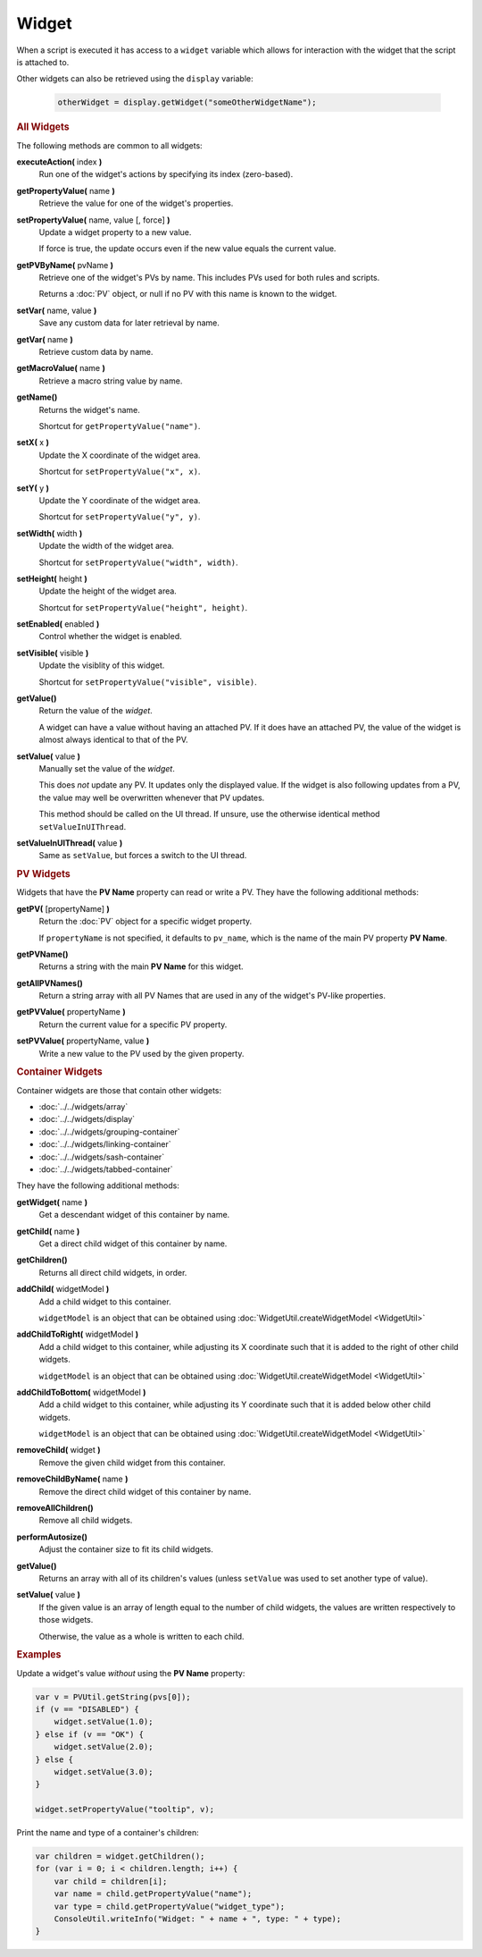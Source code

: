 Widget
======

When a script is executed it has access to a ``widget`` variable which
allows for interaction with the widget that the script is attached to.

Other widgets can also be retrieved using the ``display`` variable:

    .. code-block:: javascript
        
        otherWidget = display.getWidget("someOtherWidgetName");


.. rubric:: All Widgets

The following methods are common to all widgets:

**executeAction(** index **)**
    Run one of the widget's actions by specifying its
    index (zero-based).

**getPropertyValue(** name **)**
    Retrieve the value for one of the widget's properties.

**setPropertyValue(** name, value [, force] **)**
    Update a widget property to a new value.

    If force is true, the update occurs even if the new value
    equals the current value.

**getPVByName(** pvName **)**
    Retrieve one of the widget's PVs by name. This includes PVs
    used for both rules and scripts.

    Returns a :doc:`PV` object, or null if no PV with this name
    is known to the widget.

**setVar(** name, value **)**
    Save any custom data for later retrieval by name.

**getVar(** name **)**
    Retrieve custom data by name.

**getMacroValue(** name **)**
    Retrieve a macro string value by name.

**getName()**
    Returns the widget's name.

    Shortcut for ``getPropertyValue("name")``.

**setX(** x **)**
    Update the X coordinate of the widget area.

    Shortcut for ``setPropertyValue("x", x)``.

**setY(** y **)**
    Update the Y coordinate of the widget area.

    Shortcut for ``setPropertyValue("y", y)``.

**setWidth(** width **)**
    Update the width of the widget area.

    Shortcut for ``setPropertyValue("width", width)``.

**setHeight(** height **)**
    Update the height of the widget area.

    Shortcut for ``setPropertyValue("height", height)``.

**setEnabled(** enabled **)**
    Control whether the widget is enabled.

**setVisible(** visible **)**
    Update the visiblity of this widget.

    Shortcut for ``setPropertyValue("visible", visible)``.

**getValue()**
    Return the value of the *widget*.
    
    A widget can have a value without having an attached PV.
    If it does have an attached PV, the value of the widget is
    almost always identical to that of the PV.

**setValue(** value **)**
    Manually set the value of the *widget*.

    This does *not* update any PV. It updates only the displayed
    value. If the widget is also following updates from a PV, the
    value may well be overwritten whenever that PV updates.

    This method should be called on the UI thread. If unsure,
    use the otherwise identical method ``setValueInUIThread``.

**setValueInUIThread(** value **)**
    Same as ``setValue``, but forces a switch to the UI thread.


.. rubric:: PV Widgets

Widgets that have the **PV Name** property can read or write a PV.
They have the following additional methods:

**getPV(** [propertyName] **)**
    Return the :doc:`PV` object for a specific widget property.

    If ``propertyName`` is not specified, it defaults to ``pv_name``,
    which is the name of the main PV property **PV Name**.

**getPVName()**
    Returns a string with the main **PV Name** for this widget.

**getAllPVNames()**
    Return a string array with all PV Names that are used in
    any of the widget's PV-like properties.

**getPVValue(** propertyName **)**
    Return the current value for a specific PV property.

**setPVValue(** propertyName, value **)**
    Write a new value to the PV used by the given property.


.. rubric:: Container Widgets

Container widgets are those that contain other widgets:

* :doc:`../../widgets/array`
* :doc:`../../widgets/display`
* :doc:`../../widgets/grouping-container`
* :doc:`../../widgets/linking-container`
* :doc:`../../widgets/sash-container`
* :doc:`../../widgets/tabbed-container`

They have the following additional methods:

**getWidget(** name  **)**
    Get a descendant widget of this container by name.

**getChild(** name **)**
    Get a direct child widget of this container by name.

**getChildren()**
    Returns all direct child widgets, in order.

**addChild(** widgetModel **)**
    Add a child widget to this container.

    ``widgetModel`` is an object that can be obtained
    using :doc:`WidgetUtil.createWidgetModel <WidgetUtil>`

**addChildToRight(** widgetModel **)**
    Add a child widget to this container, while adjusting
    its X coordinate such that it is added to the right
    of other child widgets.

    ``widgetModel`` is an object that can be obtained
    using :doc:`WidgetUtil.createWidgetModel <WidgetUtil>`

**addChildToBottom(** widgetModel **)**
    Add a child widget to this container, while adjusting
    its Y coordinate such that it is added below other
    child widgets.

    ``widgetModel`` is an object that can be obtained
    using :doc:`WidgetUtil.createWidgetModel <WidgetUtil>`

**removeChild(** widget **)**
    Remove the given child widget from this container.

**removeChildByName(** name **)**
    Remove the direct child widget of this container by name.

**removeAllChildren()**
    Remove all child widgets.

**performAutosize()**
    Adjust the container size to fit its child widgets.

**getValue()**
    Returns an array with all of its children's values
    (unless ``setValue`` was used to set another type
    of value).

**setValue(** value **)**
    If the given value is an array of length equal to the
    number of child widgets, the values are written
    respectively to those widgets.

    Otherwise, the value as a whole is written to each child.


.. rubric:: Examples

Update a widget's value *without* using the **PV Name**
property:

.. code-block:: javascript

    var v = PVUtil.getString(pvs[0]);
    if (v == "DISABLED") {
        widget.setValue(1.0);
    } else if (v == "OK") {
        widget.setValue(2.0);
    } else {
        widget.setValue(3.0);
    }

    widget.setPropertyValue("tooltip", v);


Print the name and type of a container's children:

.. code-block:: javascript

    var children = widget.getChildren();
    for (var i = 0; i < children.length; i++) {
        var child = children[i];
        var name = child.getPropertyValue("name");
        var type = child.getPropertyValue("widget_type");
        ConsoleUtil.writeInfo("Widget: " + name + ", type: " + type);
    }
